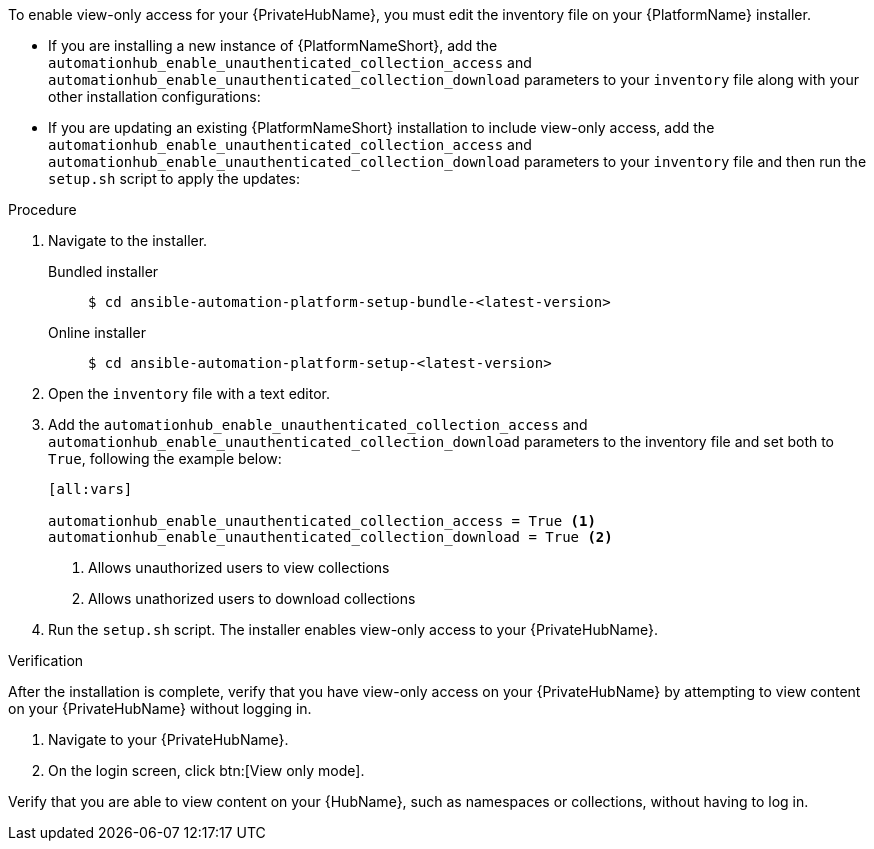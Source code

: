 :_mod-docs-content-type: CONCEPT

// Module included in the following assemblies:
// assembly-view-only-access.adoc

[id="con-enable-view-only"]

//= Enabling view-only access for your {PrivateHubName}

To enable view-only access for your {PrivateHubName}, you must edit the inventory file on your {PlatformName} installer.

* If you are installing a new instance of {PlatformNameShort}, add the `automationhub_enable_unauthenticated_collection_access` and `automationhub_enable_unauthenticated_collection_download` parameters to your `inventory` file along with your other installation configurations:
* If you are updating an existing {PlatformNameShort} installation to include view-only access, add the `automationhub_enable_unauthenticated_collection_access` and `automationhub_enable_unauthenticated_collection_download` parameters to your `inventory` file and then run the `setup.sh` script to apply the updates:

.Procedure
. Navigate to the installer.
Bundled installer::
+
-----
$ cd ansible-automation-platform-setup-bundle-<latest-version>
-----
+
Online installer::
+
-----
$ cd ansible-automation-platform-setup-<latest-version>
-----
+
. Open the `inventory` file with a text editor.
. Add the `automationhub_enable_unauthenticated_collection_access` and `automationhub_enable_unauthenticated_collection_download` parameters to the inventory file and set both to `True`, following the example below:
+
----
[all:vars]

automationhub_enable_unauthenticated_collection_access = True <1>
automationhub_enable_unauthenticated_collection_download = True <2>
----
<1> Allows unauthorized users to view collections
<2> Allows unathorized users to download collections
. Run the `setup.sh` script. The installer enables view-only access to your {PrivateHubName}.

.Verification
After the installation is complete, verify that you have view-only access on your {PrivateHubName} by attempting to view content on your {PrivateHubName} without logging in.

. Navigate to your {PrivateHubName}.
. On the login screen, click btn:[View only mode].

Verify that you are able to view content on your {HubName}, such as namespaces or collections, without having to log in.
